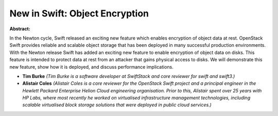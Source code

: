 New in Swift: Object Encryption
~~~~~~~~~~~~~~~~~~~~~~~~~~~~~~~

**Abstract:**

In the Newton cycle, Swift released an exciting new feature which enables encryption of object data at rest. OpenStack Swift provides reliable and scalable object storage that has been deployed in many successful production environments. With the Newton release Swift has added an exciting new feature to enable encryption of object data on disks. This feature is intended to protect data at rest from an attacker that gains physical access to disks. We will demonstrate this new feature, show how it is deployed, and discuss performance implications.


* **Tim Burke** *(Tim Burke is a software developer at SwiftStack and core reviewer for swift and swift3.)*

* **Alistair Coles** *(Alistair Coles is a core reviewer for the OpenStack Swift project and a principal engineer in the Hewlett Packard Enterprise Helion Cloud engineering organisation. Prior to this, Alistair spent over 25 years with HP Labs, where most recently he worked on virtualised infrastructure management technologies, including scalable virtualised block storage solutions that were deployed in public cloud services.)*

